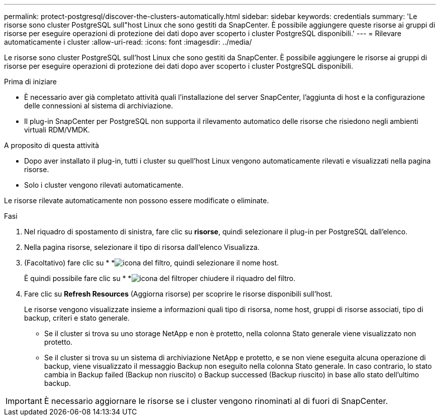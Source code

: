 ---
permalink: protect-postgresql/discover-the-clusters-automatically.html 
sidebar: sidebar 
keywords: credentials 
summary: 'Le risorse sono cluster PostgreSQL sull"host Linux che sono gestiti da SnapCenter. È possibile aggiungere queste risorse ai gruppi di risorse per eseguire operazioni di protezione dei dati dopo aver scoperto i cluster PostgreSQL disponibili.' 
---
= Rilevare automaticamente i cluster
:allow-uri-read: 
:icons: font
:imagesdir: ../media/


[role="lead"]
Le risorse sono cluster PostgreSQL sull'host Linux che sono gestiti da SnapCenter. È possibile aggiungere le risorse ai gruppi di risorse per eseguire operazioni di protezione dei dati dopo aver scoperto i cluster PostgreSQL disponibili.

.Prima di iniziare
* È necessario aver già completato attività quali l'installazione del server SnapCenter, l'aggiunta di host e la configurazione delle connessioni al sistema di archiviazione.
* Il plug-in SnapCenter per PostgreSQL non supporta il rilevamento automatico delle risorse che risiedono negli ambienti virtuali RDM/VMDK.


.A proposito di questa attività
* Dopo aver installato il plug-in, tutti i cluster su quell'host Linux vengono automaticamente rilevati e visualizzati nella pagina risorse.
* Solo i cluster vengono rilevati automaticamente.


Le risorse rilevate automaticamente non possono essere modificate o eliminate.

.Fasi
. Nel riquadro di spostamento di sinistra, fare clic su *risorse*, quindi selezionare il plug-in per PostgreSQL dall'elenco.
. Nella pagina risorse, selezionare il tipo di risorsa dall'elenco Visualizza.
. (Facoltativo) fare clic su * *image:../media/filter_icon.png["icona del filtro"], quindi selezionare il nome host.
+
È quindi possibile fare clic su * *image:../media/filter_icon.png["icona del filtro"]per chiudere il riquadro del filtro.

. Fare clic su *Refresh Resources* (Aggiorna risorse) per scoprire le risorse disponibili sull'host.
+
Le risorse vengono visualizzate insieme a informazioni quali tipo di risorsa, nome host, gruppi di risorse associati, tipo di backup, criteri e stato generale.

+
** Se il cluster si trova su uno storage NetApp e non è protetto, nella colonna Stato generale viene visualizzato non protetto.
** Se il cluster si trova su un sistema di archiviazione NetApp e protetto, e se non viene eseguita alcuna operazione di backup, viene visualizzato il messaggio Backup non eseguito nella colonna Stato generale. In caso contrario, lo stato cambia in Backup failed (Backup non riuscito) o Backup successed (Backup riuscito) in base allo stato dell'ultimo backup.





IMPORTANT: È necessario aggiornare le risorse se i cluster vengono rinominati al di fuori di SnapCenter.
